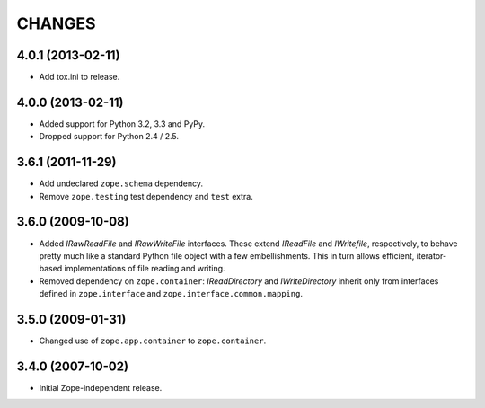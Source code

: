 =======
CHANGES
=======

4.0.1 (2013-02-11)
------------------

- Add tox.ini to release.


4.0.0 (2013-02-11)
------------------

- Added support for Python 3.2, 3.3 and PyPy.
- Dropped support for Python 2.4 / 2.5.

3.6.1 (2011-11-29)
------------------

- Add undeclared ``zope.schema`` dependency.
- Remove ``zope.testing`` test dependency and ``test`` extra.

3.6.0 (2009-10-08)
------------------

- Added `IRawReadFile` and `IRawWriteFile` interfaces. These extend
  `IReadFile` and `IWritefile`, respectively, to behave pretty much like a
  standard Python file object with a few embellishments. This in turn allows
  efficient, iterator- based implementations of file reading and writing.

- Removed dependency on ``zope.container``: `IReadDirectory` and
  `IWriteDirectory` inherit only from interfaces defined in ``zope.interface``
  and ``zope.interface.common.mapping``.

3.5.0 (2009-01-31)
------------------

- Changed use of ``zope.app.container`` to ``zope.container``.

3.4.0 (2007-10-02)
------------------

- Initial Zope-independent release.
